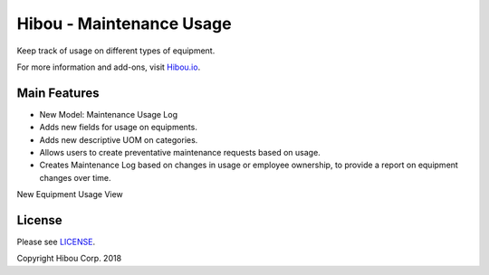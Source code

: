 *************************
Hibou - Maintenance Usage
*************************

Keep track of usage on different types of equipment. 

For more information and add-ons, visit `Hibou.io <https://hibou.io/>`_.

=============
Main Features
=============

* New Model: Maintenance Usage Log
* Adds new fields for usage on equipments.
* Adds new descriptive UOM on categories.
* Allows users to create preventative maintenance requests based on usage.
* Creates Maintenance Log based on changes in usage or employee ownership, to provide a report on equipment changes over time.


.. image:: https://user-images.githubusercontent.com/15882954/41305818-f62a43b6-6e28-11e8-9d30-80d06b273354.png
    :alt: 'Equipment Detail'
    :width: 988
    :align: left

New Equipment Usage View

.. image:: https://user-images.githubusercontent.com/15882954/41305848-09a038ec-6e29-11e8-9ad5-7b3d34bd7b64.png
    :alt: 'Equipment Usage Detail'
    :width: 988
    :align: left




=======
License
=======

Please see `LICENSE <https://github.com/hibou-io/hibou-odoo-suite/blob/11.0/LICENSE>`_.

Copyright Hibou Corp. 2018
